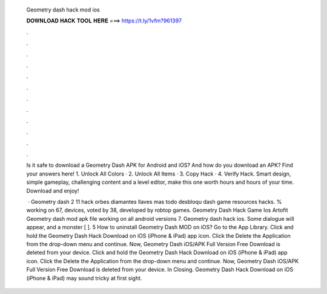   Geometry dash hack mod ios
  
  
  
  𝐃𝐎𝐖𝐍𝐋𝐎𝐀𝐃 𝐇𝐀𝐂𝐊 𝐓𝐎𝐎𝐋 𝐇𝐄𝐑𝐄 ===> https://t.ly/1vfm?961397
  
  
  
  .
  
  
  
  .
  
  
  
  .
  
  
  
  .
  
  
  
  .
  
  
  
  .
  
  
  
  .
  
  
  
  .
  
  
  
  .
  
  
  
  .
  
  
  
  .
  
  
  
  .
  
  Is it safe to download a Geometry Dash APK for Android and iOS? And how do you download an APK? Find your answers here! 1. Unlock All Colors · 2. Unlock All Items · 3. Copy Hack · 4. Verify Hack. Smart design, simple gameplay, challenging content and a level editor, make this one worth hours and hours of your time. Download and enjoy!
  
   · Geometry dash 2 11 hack orbes diamantes llaves mas todo desbloqu dash game resources hacks. % working on 67, devices, voted by 38, developed by robtop games. Geometry Dash Hack Game Ios Artofit Geometry dash mod apk file working on all android versions 7. Geometry dash hack ios. Some dialogue will appear, and a monster [ ]. 5 How to uninstall Geometry Dash MOD on iOS? Go to the App Library. Click and hold the Geometry Dash Hack Download on iOS (iPhone & iPad) app icon. Click the Delete the Application from the drop-down menu and continue. Now, Geometry Dash iOS/APK Full Version Free Download is deleted from your device. Click and hold the Geometry Dash Hack Download on iOS (iPhone & iPad) app icon. Click the Delete the Application from the drop-down menu and continue. Now, Geometry Dash iOS/APK Full Version Free Download is deleted from your device. In Closing. Geometry Dash Hack Download on iOS (iPhone & iPad) may sound tricky at first sight.

